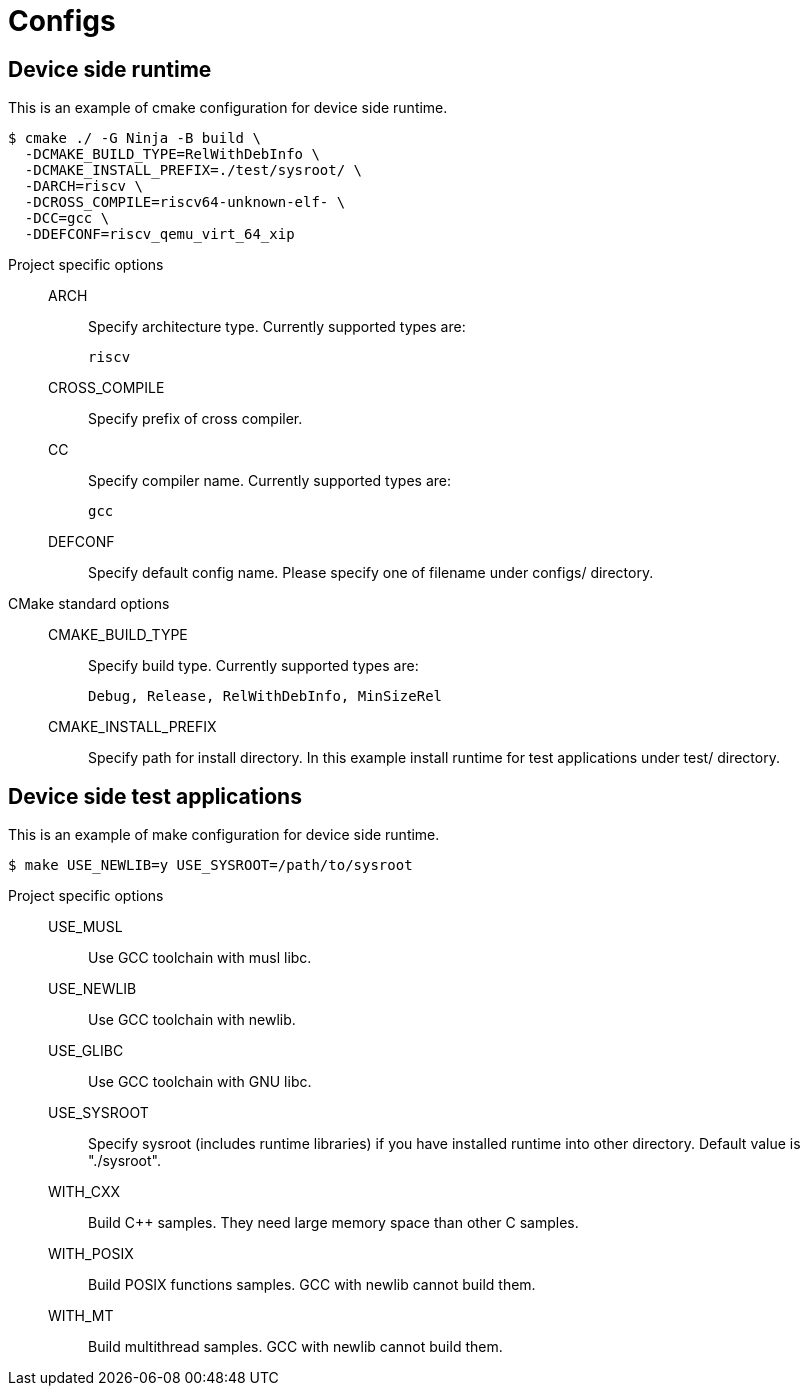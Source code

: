 
= Configs

== Device side runtime

This is an example of cmake configuration for device side runtime.

[source,sh]
----
$ cmake ./ -G Ninja -B build \
  -DCMAKE_BUILD_TYPE=RelWithDebInfo \
  -DCMAKE_INSTALL_PREFIX=./test/sysroot/ \
  -DARCH=riscv \
  -DCROSS_COMPILE=riscv64-unknown-elf- \
  -DCC=gcc \
  -DDEFCONF=riscv_qemu_virt_64_xip
----

Project specific options::
  ARCH:::
    Specify architecture type. Currently supported types are:
+
----
riscv
----
  CROSS_COMPILE:::
    Specify prefix of cross compiler.
  CC:::
    Specify compiler name. Currently supported types are:
+
----
gcc
----
  DEFCONF:::
    Specify default config name. Please specify one of filename under configs/ directory.

CMake standard options::
  CMAKE_BUILD_TYPE:::
    Specify build type. Currently supported types are:
+
----
Debug, Release, RelWithDebInfo, MinSizeRel
----
  CMAKE_INSTALL_PREFIX:::
    Specify path for install directory.
    In this example install runtime for test applications under test/ directory.


== Device side test applications

This is an example of make configuration for device side runtime.

[source,sh]
----
$ make USE_NEWLIB=y USE_SYSROOT=/path/to/sysroot
----

Project specific options::
  USE_MUSL:::
    Use GCC toolchain with musl libc.
  USE_NEWLIB:::
    Use GCC toolchain with newlib.
  USE_GLIBC:::
    Use GCC toolchain with GNU libc.
  USE_SYSROOT:::
    Specify sysroot (includes runtime libraries) if you have installed runtime into other directory. Default value is "./sysroot".
  WITH_CXX:::
    Build C++ samples. They need large memory space than other C samples.
  WITH_POSIX:::
    Build POSIX functions samples. GCC with newlib cannot build them.
  WITH_MT:::
    Build multithread samples. GCC with newlib cannot build them.
